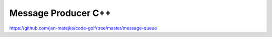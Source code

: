 ####################
Message Producer C++
####################

https://github.com/jan-matejka/code-golf/tree/master/message-queue
